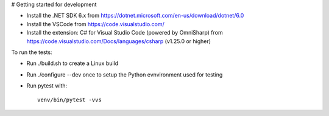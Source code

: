 # Getting started for development


- Install the .NET SDK 6.x from https://dotnet.microsoft.com/en-us/download/dotnet/6.0
- Install the VSCode from https://code.visualstudio.com/
- Install the extension: C# for Visual Studio Code (powered by OmniSharp) 
  from https://code.visualstudio.com/Docs/languages/csharp (v1.25.0 or higher)

To run the tests:

- Run ./build.sh to create a Linux build
- Run ./configure --dev once to setup the Python evnvironment used for testing
- Run pytest with::

     venv/bin/pytest -vvs
